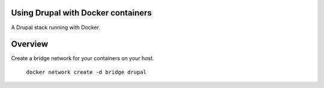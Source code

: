 Using Drupal with Docker containers
===========================================================================

A Drupal stack running with Docker.


Overview
===========================================================================

Create a bridge network for your containers on your host.

  ``docker network create -d bridge drupal``
